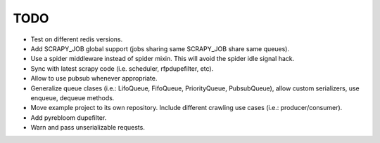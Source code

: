 TODO
====

* Test on different redis versions.
* Add SCRAPY_JOB global support (jobs sharing same SCRAPY_JOB share same queues).
* Use a spider middleware instead of spider mixin. This will avoid the spider
  idle signal hack.
* Sync with latest scrapy code (i.e. scheduler, rfpdupefilter, etc).
* Allow to use pubsub whenever appropriate.
* Generalize queue clases (i.e.: LifoQueue, FifoQueue, PriorityQueue,
  PubsubQueue), allow custom serializers, use enqueue, dequeue methods.
* Move example project to its own repository. Include different crawling use
  cases (i.e.: producer/consumer).
* Add pyrebloom dupefilter.
* Warn and pass unserializable requests.
